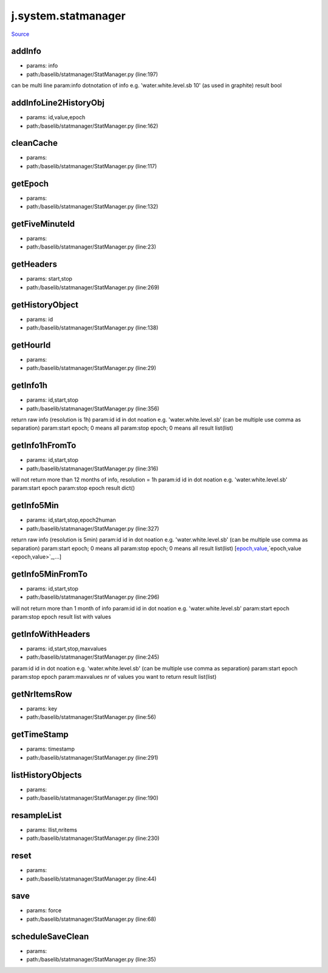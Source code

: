 
j.system.statmanager
====================

`Source <https://github.com/Jumpscale/jumpscale_core/tree/master/lib/JumpScale/baselib/statmanager/StatManager.py>`_


addInfo
-------


* params: info
* path:/baselib/statmanager/StatManager.py (line:197)


can be multi line
param:info dotnotation of info e.g. 'water.white.level.sb 10'  (as used in graphite)
result bool


addInfoLine2HistoryObj
----------------------


* params: id,value,epoch
* path:/baselib/statmanager/StatManager.py (line:162)


cleanCache
----------


* params:
* path:/baselib/statmanager/StatManager.py (line:117)


getEpoch
--------


* params:
* path:/baselib/statmanager/StatManager.py (line:132)


getFiveMinuteId
---------------


* params:
* path:/baselib/statmanager/StatManager.py (line:23)


getHeaders
----------


* params: start,stop
* path:/baselib/statmanager/StatManager.py (line:269)


getHistoryObject
----------------


* params: id
* path:/baselib/statmanager/StatManager.py (line:138)


getHourId
---------


* params:
* path:/baselib/statmanager/StatManager.py (line:29)


getInfo1h
---------


* params: id,start,stop
* path:/baselib/statmanager/StatManager.py (line:356)


return raw info (resolution is 1h)
param:id id in dot noation e.g. 'water.white.level.sb' (can be multiple use comma as separation)
param:start epoch; 0 means all
param:stop epoch; 0 means all
result list(list)


getInfo1hFromTo
---------------


* params: id,start,stop
* path:/baselib/statmanager/StatManager.py (line:316)


will not return more than 12 months of info, resolution = 1h
param:id id in dot noation e.g. 'water.white.level.sb'
param:start epoch
param:stop epoch
result dict()


getInfo5Min
-----------


* params: id,start,stop,epoch2human
* path:/baselib/statmanager/StatManager.py (line:327)


return raw info (resolution is 5min)
param:id id in dot noation e.g. 'water.white.level.sb' (can be multiple use comma as separation)
param:start epoch; 0 means all
param:stop epoch; 0 means all
result list(list)  [`epoch,value <epoch,value>`_,`epoch,value <epoch,value>`_,...]


getInfo5MinFromTo
-----------------


* params: id,start,stop
* path:/baselib/statmanager/StatManager.py (line:296)


will not return more than 1 month of info
param:id id in dot noation e.g. 'water.white.level.sb'
param:start epoch
param:stop epoch
result list with values


getInfoWithHeaders
------------------


* params: id,start,stop,maxvalues
* path:/baselib/statmanager/StatManager.py (line:245)


param:id id in dot noation e.g. 'water.white.level.sb'  (can be multiple use comma as separation)
param:start epoch
param:stop epoch
param:maxvalues nr of values you want to return
result list(list)


getNrItemsRow
-------------


* params: key
* path:/baselib/statmanager/StatManager.py (line:56)




getTimeStamp
------------


* params: timestamp
* path:/baselib/statmanager/StatManager.py (line:291)


listHistoryObjects
------------------


* params:
* path:/baselib/statmanager/StatManager.py (line:190)


resampleList
------------


* params: llist,nritems
* path:/baselib/statmanager/StatManager.py (line:230)


reset
-----


* params:
* path:/baselib/statmanager/StatManager.py (line:44)


save
----


* params: force
* path:/baselib/statmanager/StatManager.py (line:68)


scheduleSaveClean
-----------------


* params:
* path:/baselib/statmanager/StatManager.py (line:35)


